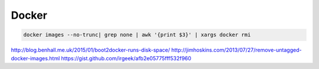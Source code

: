 Docker
======


.. code-block:: shell

    docker images --no-trunc| grep none | awk '{print $3}' | xargs docker rmi

http://blog.benhall.me.uk/2015/01/boot2docker-runs-disk-space/
http://jimhoskins.com/2013/07/27/remove-untagged-docker-images.html
https://gist.github.com/irgeek/afb2e05775fff532f960
